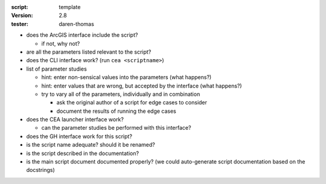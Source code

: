:script: template
:version: 2.8
:tester: daren-thomas

- does the ArcGIS interface include the script?

  - if not, why not?

- are all the parameters listed relevant to the script?
- does the CLI interface work? (run ``cea <scriptname>``)
- list of parameter studies

  - hint: enter non-sensical values into the parameters (what happens?)
  - hint: enter values that are wrong, but accepted by the interface (what happens?)
  - try to vary all of the parameters, individually and in combination

    - ask the original author of a script for edge cases to consider
    - document the results of running the edge cases

- does the CEA launcher interface work?

  - can the parameter studies be performed with this interface?

- does the GH interface work for this script?
- is the script name adequate? should it be renamed?
- is the script described in the documentation?
- is the main script document documented properly? (we could auto-generate script documentation based on the docstrings)